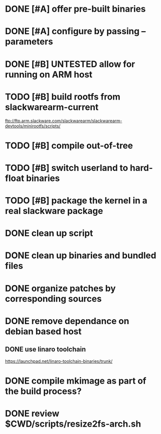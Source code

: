 # --- TODO

* DONE [#A] offer pre-built binaries
* DONE [#A] configure by passing --parameters
* DONE [#B] UNTESTED allow for running on ARM host
* TODO [#B] build rootfs from slackwarearm-current
   ftp://ftp.arm.slackware.com/slackwarearm/slackwarearm-devtools/minirootfs/scripts/
* TODO [#B] compile out-of-tree
* TODO [#B] switch userland to hard-float binaries
* TODO [#B] package the kernel in a real slackware package
* DONE clean up script
* DONE clean up binaries and bundled files
* DONE organize patches by corresponding sources
* DONE remove dependance on debian based host
** DONE use linaro toolchain
    https://launchpad.net/linaro-toolchain-binaries/trunk/
* DONE compile mkimage as part of the build process?
* DONE review $CWD/scripts/resize2fs-arch.sh
